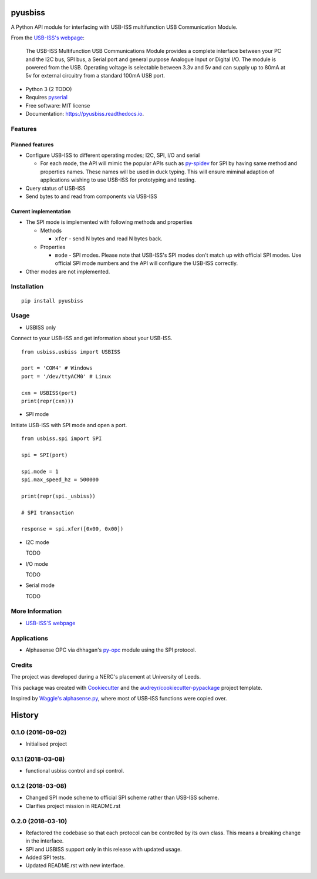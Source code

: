 ===============================
pyusbiss
===============================

A Python API module for interfacing with USB-ISS multifunction USB
Communication Module.

From the `USB-ISS's webpage`_:

  The USB-ISS Multifunction USB Communications Module provides a complete
  interface between your PC and the I2C bus, SPI bus, a Serial port and general
  purpose Analogue Input or Digital I/O.
  The module is powered from the USB.
  Operating voltage is selectable between 3.3v and 5v and can supply up to
  80mA at 5v for external circuitry from a standard 100mA USB port.

* Python 3 (2 TODO)
* Requires pyserial_
* Free software: MIT license
* Documentation: https://pyusbiss.readthedocs.io.

Features
--------

Planned features
****************

* Configure USB-ISS to different operating modes; I2C, SPI, I/O and serial

  * For each mode, the API will mimic the popular APIs such as `py-spidev`_ for
    SPI by having same method and properties names. These names will be used in
    duck typing.
    This will ensure miminal adaption of applications wishing to use USB-ISS
    for prototyping and testing.

* Query status of USB-ISS
* Send bytes to and read from components via USB-ISS

Current implementation
**********************

* The SPI mode is implemented with following methods and properties

  * Methods

    * ``xfer`` - send N bytes and read N bytes back.

  * Properties

    * ``mode`` - SPI modes. Please note that USB-ISS's SPI modes don't match up
      with official SPI modes. Use official SPI mode numbers and the API will
      configure the USB-ISS correctly.

* Other modes are not implemented.

Installation
------------

::

  pip install pyusbiss

Usage
-----

* USBISS only

Connect to your USB-ISS and get information about your USB-ISS.

::

  from usbiss.usbiss import USBISS

  port = 'COM4' # Windows
  port = '/dev/ttyACM0' # Linux

  cxn = USBISS(port)
  print(repr(cxn)))

* SPI mode

Initiate USB-ISS with SPI mode and open a port.

::

  from usbiss.spi import SPI

  spi = SPI(port)

  spi.mode = 1
  spi.max_speed_hz = 500000

  print(repr(spi._usbiss))

  # SPI transaction

  response = spi.xfer([0x00, 0x00])

* I2C mode

  TODO

* I/O mode

  TODO

* Serial mode

  TODO

More Information
----------------

* `USB-ISS'S webpage`_

Applications
------------

* Alphasense OPC via dhhagan's py-opc_ module using the SPI protocol.

Credits
-------

The project was developed during a NERC's placement at University of Leeds.

This package was created with Cookiecutter_ and the
`audreyr/cookiecutter-pypackage`_ project template.

Inspired by `Waggle's alphasense.py`_, where most of USB-ISS functions were
copied over.

.. _`USB-ISS's webpage`: https://www.robot-electronics.co.uk/htm/usb_iss_tech.htm
.. _pyserial: https://pypi.python.org/pypi/pyserial
.. _py-spidev: https://pypi.python.org/pypi/spidev
.. _py-opc: https://pypi.python.org/pypi/py-opc
.. _Cookiecutter: https://github.com/audreyr/cookiecutter
.. _`audreyr/cookiecutter-pypackage`: https://github.com/audreyr/cookiecutter-pypackage
.. _`Waggle's alphasense.py`: https://github.com/waggle-sensor/waggle


=======
History
=======

0.1.0 (2016-09-02)
------------------

* Initialised project

0.1.1 (2018-03-08)
------------------

* functional usbiss control and spi control.


0.1.2 (2018-03-08)
------------------

* Changed SPI mode scheme to official SPI scheme rather than USB-ISS scheme.
* Clarifies project mission in README.rst

0.2.0 (2018-03-10)
------------------

* Refactored the codebase so that each protocol can be controlled by its own
  class. This means a breaking change in the interface.
* SPI and USBISS support only in this release with updated usage.
* Added SPI tests.
* Updated README.rst with new interface.


